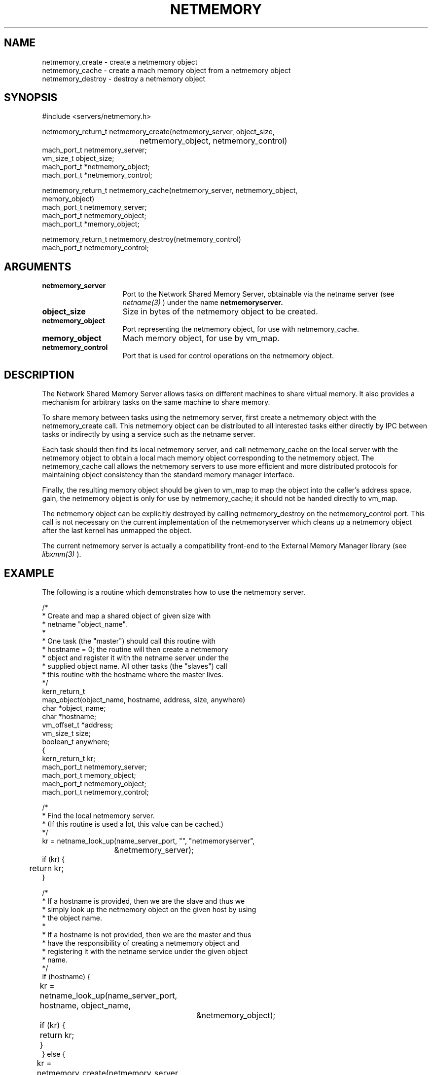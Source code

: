.\" 
.\" Copyright 1991-1998 by Open Software Foundation, Inc. 
.\"              All Rights Reserved 
.\"  
.\" Permission to use, copy, modify, and distribute this software and 
.\" its documentation for any purpose and without fee is hereby granted, 
.\" provided that the above copyright notice appears in all copies and 
.\" that both the copyright notice and this permission notice appear in 
.\" supporting documentation. 
.\"  
.\" OSF DISCLAIMS ALL WARRANTIES WITH REGARD TO THIS SOFTWARE 
.\" INCLUDING ALL IMPLIED WARRANTIES OF MERCHANTABILITY AND FITNESS 
.\" FOR A PARTICULAR PURPOSE. 
.\"  
.\" IN NO EVENT SHALL OSF BE LIABLE FOR ANY SPECIAL, INDIRECT, OR 
.\" CONSEQUENTIAL DAMAGES OR ANY DAMAGES WHATSOEVER RESULTING FROM 
.\" LOSS OF USE, DATA OR PROFITS, WHETHER IN ACTION OF CONTRACT, 
.\" NEGLIGENCE, OR OTHER TORTIOUS ACTION, ARISING OUT OF OR IN CONNECTION 
.\" WITH THE USE OR PERFORMANCE OF THIS SOFTWARE. 
.\" 
.\"
.\" Mach Operating System
.\" Copyright (c) 1991 Carnegie Mellon University
.\" All Rights Reserved.
.\" 
.\" Permission to use, copy, modify and distribute this software and its
.\" documentation is hereby granted, provided that both the copyright
.\" notice and this permission notice appear in all copies of the
.\" software, derivative works or modified versions, and any portions
.\" thereof, and that both notices appear in supporting documentation.
.\" 
.\" CARNEGIE MELLON ALLOWS FREE USE OF THIS SOFTWARE IN ITS 
.\" CONDITION.  CARNEGIE MELLON DISCLAIMS ANY LIABILITY OF ANY KIND FOR
.\" ANY DAMAGES WHATSOEVER RESULTING FROM THE USE OF THIS SOFTWARE.
.\" 
.\" Carnegie Mellon requests users of this software to return to
.\" 
.\"  Software Distribution Coordinator  or  Software.Distribution@CS.CMU.EDU
.\"  School of Computer Science
.\"  Carnegie Mellon University
.\"  Pittsburgh PA 15213-3890
.\" 
.\" any improvements or extensions that they make and grant Carnegie the
.\" rights to redistribute these changes.
.\"
.\" MkLinux
.TH  NETMEMORY  3 7/6/91
.CM 4
.SH NAME
.nf
netmemory_create \- create a netmemory object
netmemory_cache \- create a mach memory object from a netmemory object
netmemory_destroy \- destroy a netmemory object
.fi
.SH SYNOPSIS
.nf
#include <servers/netmemory.h>

netmemory_return_t netmemory_create(netmemory_server, object_size, 
				    netmemory_object, netmemory_control)
        mach_port_t     netmemory_server;
        vm_size_t       object_size;
        mach_port_t     *netmemory_object;
        mach_port_t     *netmemory_control;

netmemory_return_t netmemory_cache(netmemory_server, netmemory_object,
                                   memory_object)
        mach_port_t     netmemory_server;
        mach_port_t     netmemory_object;
        mach_port_t     *memory_object;

netmemory_return_t netmemory_destroy(netmemory_control)
        mach_port_t     netmemory_control;

.fi
.SH ARGUMENTS
.TP 15
.B netmemory_server
Port to the Network Shared Memory Server, obtainable via the
netname server (see
.I netname(3)
) under the name
.B netmemoryserver.
.TP 15
.B object_size
Size in bytes of the netmemory object to be created.
.TP 15
.B netmemory_object
Port representing the netmemory object, for use with netmemory_cache.
.TP 15
.B memory_object
Mach memory object, for use by vm_map.
.TP 15
.B netmemory_control
Port that is used for control operations on the netmemory object.

.SH DESCRIPTION
The Network Shared Memory Server
allows tasks on different machines to share virtual memory.
It also provides a mechanism for arbitrary
tasks on the same machine to share memory.

To share memory between tasks using the netmemory server, first create
a netmemory object with the netmemory_create call. This netmemory object
can be distributed to all interested tasks either directly by IPC between
tasks or indirectly by using a service such as the netname server.

Each task should then find its local netmemory server, and call
netmemory_cache on the local server with the netmemory object
to obtain a local mach memory object corresponding to the netmemory object.
The netmemory_cache call allows
the netmemory servers to use more efficient and more distributed protocols
for maintaining object consistency than the standard memory manager interface.

Finally, the resulting memory object should be given to
vm_map to map the object into the caller's address space.
gain, the netmemory object
is only for use by netmemory_cache; it should not be handed directly
to vm_map.

The netmemory object
can be explicitly destroyed by calling netmemory_destroy
on the netmemory_control port. This call is not necessary on
the current implementation of the netmemoryserver which cleans up
a netmemory object after the last kernel has unmapped the object.

The current netmemory server is actually a compatibility front-end
to the External Memory Manager library (see
.I libxmm(3)
).

.SH EXAMPLE
The following is a routine which demonstrates how to use the
netmemory server.

.nf
/*
 * Create and map a shared object of given size with
 * netname "object_name".
 *
 * One task (the "master") should call this routine with
 * hostname = 0; the routine will then create a netmemory
 * object and register it with the netname server under the
 * supplied object name. All other tasks (the "slaves") call
 * this routine with the hostname where the master lives.
 */
kern_return_t
map_object(object_name, hostname, address, size, anywhere)
    char *object_name;
    char *hostname;
    vm_offset_t *address;
    vm_size_t size;
    boolean_t anywhere;
{
    kern_return_t kr;
    mach_port_t netmemory_server;
    mach_port_t memory_object;
    mach_port_t netmemory_object;
    mach_port_t netmemory_control;

    /*
     * Find the local netmemory server.
     * (If this routine is used a lot, this value can be cached.)
     */
    kr = netname_look_up(name_server_port, "", "netmemoryserver",
			 &netmemory_server);
    if (kr) {
	return kr;
    }

    /*
     * If a hostname is provided, then we are the slave and thus we
     * simply look up the netmemory object on the given host by using
     * the object name.
     *
     * If a hostname is not provided, then we are the master and thus
     * have the responsibility of creating a netmemory object and
     * registering it with the netname service under the given object
     * name.
     */
    if (hostname) {
	kr = netname_look_up(name_server_port, hostname, object_name,
			     &netmemory_object);
	if (kr) {
	    return kr;
	}
    } else {
	kr = netmemory_create(netmemory_server, size, &netmemory_object,
			      &netmemory_control);
	if (kr) {
	    return kr;
	}
	kr = netname_check_in(name_server_port, object_name, MACH_PORT_NULL,
			      netmemory_object);
	if (kr) {
	    netmemory_destroy(netmemory_control);
	    return kr;
	}
    }

    /*
     * Cache the object locally. Note that even the master must do this.
     */
    kr = netmemory_cache(netmemory_server, netmemory_object,
			 &memory_object);
    if (kr) {
	return kr;
    }

    /*
     * Map the object, either anywhere or at the supplied address.
     */
    if (anywhere) {
	*address = 0; /* must be set */
    }
    kr = vm_map(task_self(), address, size, 0, anywhere,
		memory_object, 0, FALSE,
		VM_PROT_DEFAULT, VM_PROT_DEFAULT, VM_INHERIT_SHARE);
    if (kr) {
	return kr;
    }
    return KERN_SUCCESS;
}
.fi

.SH FILES
<servers/netmemory.h>

.SH DIAGNOSTICS
.TP 25
.B NETMEMORY_SUCCESS
operation succeeded.
.TP 25
.B NETMEMORY_RESOURCE
the server could not allocate the resources necessary to perform the operation.
.TP 25
.B NETMEMORY_BAD_PARAMETER
an invalid parameter was supplied.

.SH SEE ALSO
.I vm_map(2), netname(3), netmemoryserver(8), libxmm(3)

.SH BUGS
Older versions of the netmemoryserver tend to leak resources.

Libxmm may not yet be documented.
